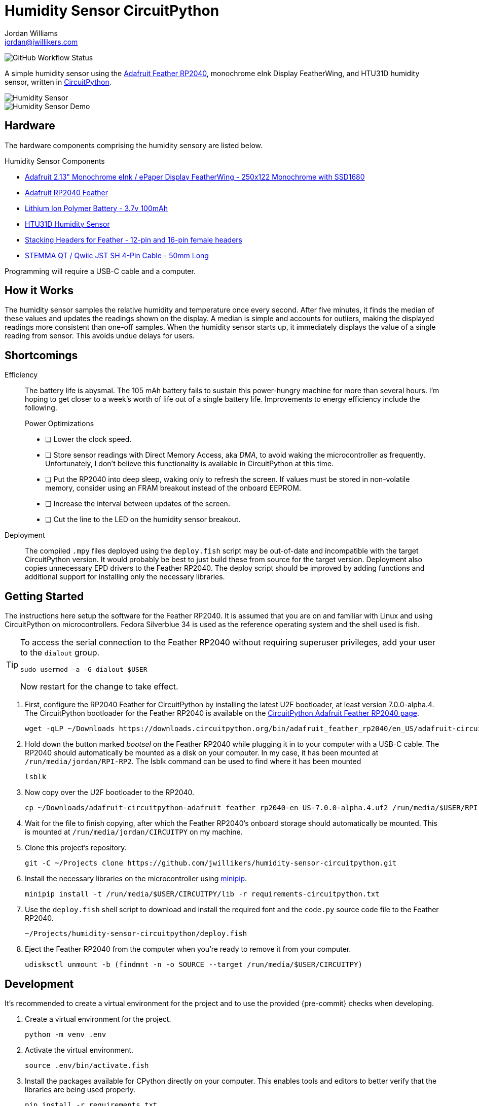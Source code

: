 = Humidity Sensor CircuitPython
Jordan Williams <jordan@jwillikers.com>
:experimental:
:icons: font
ifdef::env-github[]
:tip-caption: :bulb:
:note-caption: :information_source:
:important-caption: :heavy_exclamation_mark:
:caution-caption: :fire:
:warning-caption: :warning:
endif::[]
:Adafruit-Feather-RP2040: https://learn.adafruit.com/adafruit-feather-rp2040-pico[Adafruit Feather RP2040]
:CircuitPython: https://circuitpython.org/[CircuitPython]
:minipip: https://github.com/aivarannamaa/minipip[minipip]

image:https://img.shields.io/github/workflow/status/jwillikers/humidity-sensor-circuitpython/CI[GitHub Workflow Status]

A simple humidity sensor using the {Adafruit-Feather-RP2040}, monochrome eInk Display FeatherWing, and HTU31D humidity sensor, written in {CircuitPython}.

ifdef::env-github[]
++++
<p align="center">
  <img  alt="Humidity Sensor" src="pics/Humidity Sensor Top.jpg?raw=true"/>
</p>
<p align="center">
  <img  alt="Humidity Sensor Demo" src="pics/Humidity Sensor Demo.gif?raw=true"/>
</p>
++++
endif::[]

ifndef::env-github[]
image::pics/Humidity Sensor Top.jpg[Humidity Sensor, align=center]
image::pics/Humidity Sensor Demo.gif[Humidity Sensor Demo, align=center]
endif::[]

== Hardware

The hardware components comprising the humidity sensory are listed below.

.Humidity Sensor Components
* https://www.adafruit.com/product/4195[Adafruit 2.13" Monochrome eInk / ePaper Display FeatherWing - 250x122 Monochrome with SSD1680]
* https://www.adafruit.com/product/4884[Adafruit RP2040 Feather]
* https://www.adafruit.com/product/1570[Lithium Ion Polymer Battery - 3.7v 100mAh]
* https://www.adafruit.com/product/4832[HTU31D Humidity Sensor]
* https://www.adafruit.com/product/2830[Stacking Headers for Feather - 12-pin and 16-pin female headers]
* https://www.adafruit.com/product/4399[STEMMA QT / Qwiic JST SH 4-Pin Cable - 50mm Long]

Programming will require a USB-C cable and a computer.

== How it Works

The humidity sensor samples the relative humidity and temperature once every second.
After five minutes, it finds the median of these values and updates the readings shown on the display.
A median is simple and accounts for outliers, making the displayed readings more consistent than one-off samples.
When the humidity sensor starts up, it immediately displays the value of a single reading from sensor.
This avoids undue delays for users.

== Shortcomings

Efficiency::
The battery life is abysmal.
The 105 mAh battery fails to sustain this power-hungry machine for more than several hours.
I'm hoping to get closer to a week's worth of life out of a single battery life.
Improvements to energy efficiency include the following.
+
.Power Optimizations
- [ ] Lower the clock speed.
- [ ] Store sensor readings with Direct Memory Access, aka _DMA_, to avoid waking the microcontroller as frequently.
Unfortunately, I don't believe this functionality is available in CircuitPython at this time.
- [ ] Put the RP2040 into deep sleep, waking only to refresh the screen.
If values must be stored in non-volatile memory, consider using an FRAM breakout instead of the onboard EEPROM.
- [ ] Increase the interval between updates of the screen.
- [ ] Cut the line to the LED on the humidity sensor breakout.

Deployment::
The compiled `.mpy` files deployed using the `deploy.fish` script may be out-of-date and incompatible with the target CircuitPython version.
It would probably be best to just build these from source for the target version.
Deployment also copies unnecessary EPD drivers to the Feather RP2040.
The deploy script should be improved by adding functions and additional support for installing only the necessary libraries.

== Getting Started

The instructions here setup the software for the Feather RP2040.
It is assumed that you are on and familiar with Linux and using CircuitPython on microcontrollers.
Fedora Silverblue 34 is used as the reference operating system and the shell used is fish.

[TIP]
====
To access the serial connection to the Feather RP2040 without requiring superuser privileges, add your user to the `dialout` group.

[source,sh]
----
sudo usermod -a -G dialout $USER
----

Now restart for the change to take effect.
====

. First, configure the RP2040 Feather for CircuitPython by installing the latest U2F bootloader, at least version 7.0.0-alpha.4.
The CircuitPython bootloader for the Feather RP2040 is available on the https://circuitpython.org/board/adafruit_feather_rp2040/[CircuitPython Adafruit Feather RP2040 page].
+
[source,sh]
----
wget -qLP ~/Downloads https://downloads.circuitpython.org/bin/adafruit_feather_rp2040/en_US/adafruit-circuitpython-adafruit_feather_rp2040-en_US-7.0.0-alpha.4.uf2
----

. Hold down the button marked _bootsel_ on the Feather RP2040 while plugging it in to your computer with a USB-C cable.
The RP2040 should automatically be mounted as a disk on your computer.
In my case, it has been mounted at `/run/media/jordan/RPI-RP2`.
The lsblk command can be used to find where it has been mounted
+
[source,sh]
----
lsblk
----

. Now copy over the U2F bootloader to the RP2040.
+
[source,sh]
----
cp ~/Downloads/adafruit-circuitpython-adafruit_feather_rp2040-en_US-7.0.0-alpha.4.uf2 /run/media/$USER/RPI-RP2
----

. Wait for the file to finish copying, after which the Feather RP2040's onboard storage should automatically be mounted.
This is mounted at `/run/media/jordan/CIRCUITPY` on my machine.

. Clone this project's repository.
+
[source,sh]
----
git -C ~/Projects clone https://github.com/jwillikers/humidity-sensor-circuitpython.git
----

. Install the necessary libraries on the microcontroller using {minipip}.
+
[source,sh]
----
minipip install -t /run/media/$USER/CIRCUITPY/lib -r requirements-circuitpython.txt
----

. Use the `deploy.fish` shell script to download and install the required font and the `code.py` source code file to the Feather RP2040.
+
[source,sh]
----
~/Projects/humidity-sensor-circuitpython/deploy.fish
----

. Eject the Feather RP2040 from the computer when you're ready to remove it from your computer.
+
[source,sh]
----
udisksctl unmount -b (findmnt -n -o SOURCE --target /run/media/$USER/CIRCUITPY)
----

== Development

It's recommended to create a virtual environment for the project and to use the provided {pre-commit} checks when developing.

. Create a virtual environment for the project.
+
[source,sh]
----
python -m venv .env
----

. Activate the virtual environment.
+
[source,sh]
----
source .env/bin/activate.fish
----

. Install the packages available for CPython directly on your computer.
This enables tools and editors to better verify that the libraries are being used properly.
+
[source,sh]
----
pip install -r requirements.txt
----

. Install the development dependencies.
+
[source,sh]
----
pip install -r requirements-dev.txt
----

. Install the Git hooks for pre-commit.
.
+
[source,sh]
----
pre-commit install
----

== Documentation

.CircuitPython Documentation
* https://circuitpython.readthedocs.io/en/latest/shared-bindings/alarm/index.html[alarm]
* https://circuitpython.readthedocs.io/projects/epd/en/latest/[epd]
* https://circuitpython.readthedocs.io/projects/framebuf/en/latest/[framebuf]
* https://circuitpython.readthedocs.io/projects/htu31d/en/latest/[htu31d]
* https://circuitpython.readthedocs.io/en/latest/shared-bindings/neopixel_write/index.html[neopixel_write]

== Contributing

Contributions in the form of issues, feedback, and even pull requests are welcome.
Make sure to adhere to the project's link:CODE_OF_CONDUCT.adoc[Code of Conduct].

== Open Source Software

This project is built on the hard work of countless open source contributors.
Several of these projects are enumerated below.

* https://asciidoctor.org/[Asciidoctor]
* {CircuitPython}
* https://git-scm.com/[Git]
* https://www.linuxfoundation.org/[Linux]
* {minipip}
* https://www.python.org/[Python]
* https://rouge.jneen.net/[Rouge]
* https://www.ruby-lang.org/en/[Ruby]

== Code of Conduct

Refer to the project's link:CODE_OF_CONDUCT.adoc[Code of Conduct] for details.

== License

This repository is licensed under the https://www.gnu.org/licenses/gpl-3.0.html[GPLv3], a copy of which is provided link:LICENSE.adoc[here].

© 2021 Jordan Williams

== Authors

mailto:{email}[{author}]
